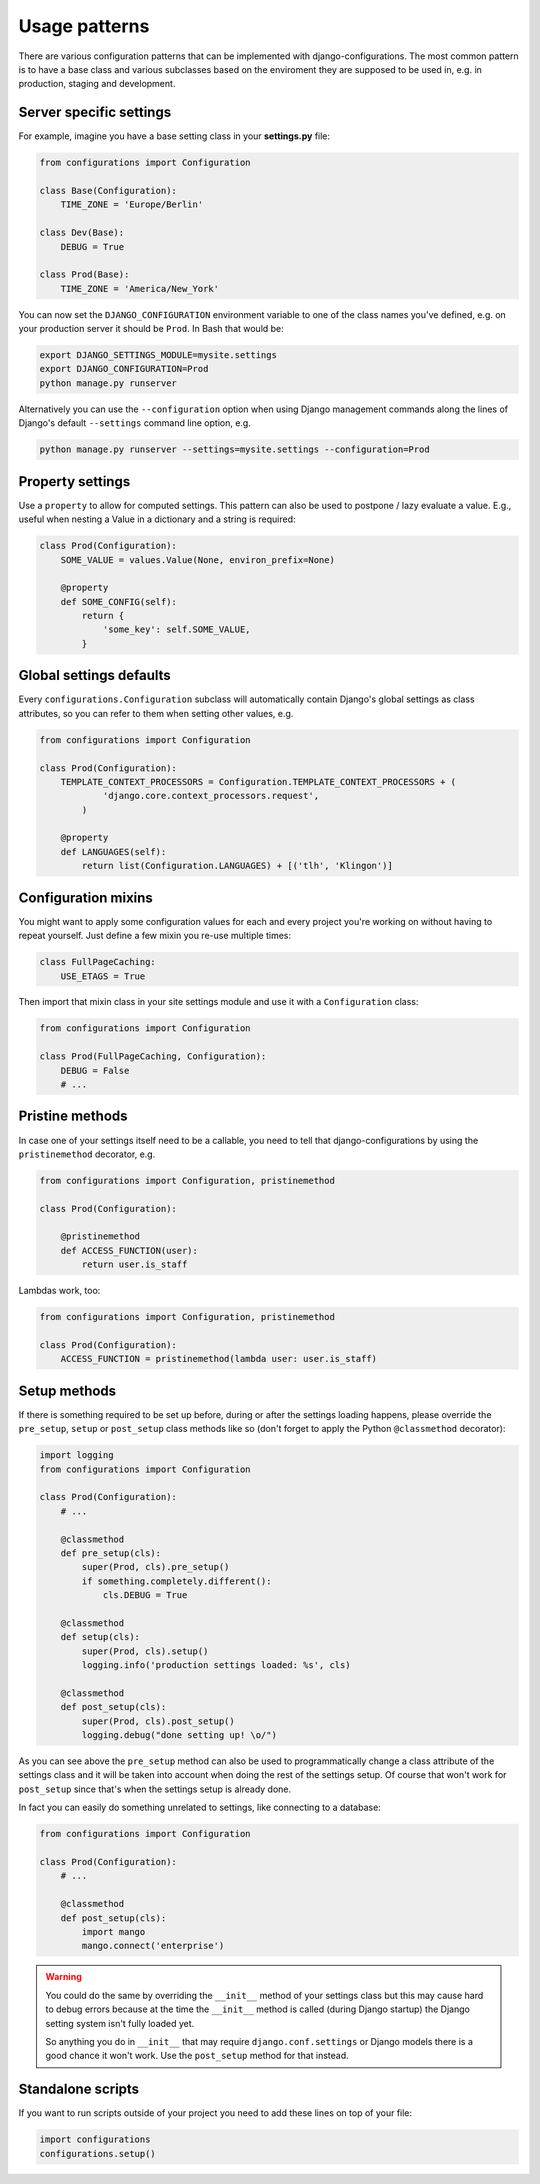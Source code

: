 Usage patterns
==============

There are various configuration patterns that can be implemented with
django-configurations. The most common pattern is to have a base class
and various subclasses based on the enviroment they are supposed to be
used in, e.g. in production, staging and development.

Server specific settings
------------------------

For example, imagine you have a base setting class in your **settings.py**
file:

.. code-block:: python

    from configurations import Configuration

    class Base(Configuration):
        TIME_ZONE = 'Europe/Berlin'

    class Dev(Base):
        DEBUG = True

    class Prod(Base):
        TIME_ZONE = 'America/New_York'

You can now set the ``DJANGO_CONFIGURATION`` environment variable to
one of the class names you've defined, e.g. on your production server
it should be ``Prod``. In Bash that would be:

.. code-block:: console

    export DJANGO_SETTINGS_MODULE=mysite.settings
    export DJANGO_CONFIGURATION=Prod
    python manage.py runserver

Alternatively you can use the ``--configuration`` option when using Django
management commands along the lines of Django's default ``--settings``
command line option, e.g.

.. code-block:: console

    python manage.py runserver --settings=mysite.settings --configuration=Prod

Property settings
-----------------

Use a ``property`` to allow for computed settings. This pattern can
also be used to postpone / lazy evaluate a value. E.g., useful when
nesting a Value in a dictionary and a string is required:

.. code-block:: python

    class Prod(Configuration):
        SOME_VALUE = values.Value(None, environ_prefix=None)

        @property
        def SOME_CONFIG(self):
            return {
                'some_key': self.SOME_VALUE,
            }

Global settings defaults
------------------------

Every ``configurations.Configuration`` subclass will automatically
contain Django's global settings as class attributes, so you can refer
to them when setting other values, e.g.

.. code-block:: python

    from configurations import Configuration

    class Prod(Configuration):
        TEMPLATE_CONTEXT_PROCESSORS = Configuration.TEMPLATE_CONTEXT_PROCESSORS + (
                'django.core.context_processors.request',
            )

        @property
        def LANGUAGES(self):
            return list(Configuration.LANGUAGES) + [('tlh', 'Klingon')]

Configuration mixins
--------------------

You might want to apply some configuration values for each and every
project you're working on without having to repeat yourself. Just define
a few mixin you re-use multiple times:

.. code-block:: python

    class FullPageCaching:
        USE_ETAGS = True

Then import that mixin class in your site settings module and use it with
a ``Configuration`` class:

.. code-block:: python

    from configurations import Configuration

    class Prod(FullPageCaching, Configuration):
        DEBUG = False
        # ...

Pristine methods
----------------

.. versionadded:: 0.3

In case one of your settings itself need to be a callable, you need to
tell that django-configurations by using the ``pristinemethod``
decorator, e.g.

.. code-block:: python

    from configurations import Configuration, pristinemethod

    class Prod(Configuration):

        @pristinemethod
        def ACCESS_FUNCTION(user):
            return user.is_staff

Lambdas work, too:

.. code-block:: python

    from configurations import Configuration, pristinemethod

    class Prod(Configuration):
        ACCESS_FUNCTION = pristinemethod(lambda user: user.is_staff)


.. _setup-methods:

Setup methods
-------------

.. versionadded:: 0.3

If there is something required to be set up before, during or after the
settings loading happens, please override the ``pre_setup``, ``setup`` or
``post_setup`` class methods like so (don't forget to apply the Python
``@classmethod`` decorator):

.. code-block:: python

    import logging
    from configurations import Configuration

    class Prod(Configuration):
        # ...

        @classmethod
        def pre_setup(cls):
            super(Prod, cls).pre_setup()
            if something.completely.different():
                cls.DEBUG = True

        @classmethod
        def setup(cls):
            super(Prod, cls).setup()
            logging.info('production settings loaded: %s', cls)

        @classmethod
        def post_setup(cls):
            super(Prod, cls).post_setup()
            logging.debug("done setting up! \o/")

As you can see above the ``pre_setup`` method can also be used to
programmatically change a class attribute of the settings class and it
will be taken into account when doing the rest of the settings setup.
Of course that won't work for ``post_setup`` since that's when the
settings setup is already done.

In fact you can easily do something unrelated to settings, like
connecting to a database:

.. code-block:: python

    from configurations import Configuration

    class Prod(Configuration):
        # ...

        @classmethod
        def post_setup(cls):
            import mango
            mango.connect('enterprise')

.. warning::

    You could do the same by overriding the ``__init__`` method of your
    settings class but this may cause hard to debug errors because
    at the time the ``__init__`` method is called (during Django
    startup) the Django setting system isn't fully loaded yet.

    So anything you do in ``__init__`` that may require
    ``django.conf.settings`` or Django models there is a good chance it
    won't work. Use the ``post_setup`` method for that instead.

.. versionchanged:: 0.4

    A new ``setup`` method was added to be able to handle the new
    :class:`~configurations.values.Value` classes and allow an
    in-between modification of the configuration values.

Standalone scripts
------------------

If you want to run scripts outside of your project you need to add
these lines on top of your file:

.. code-block:: python

    import configurations
    configurations.setup()
